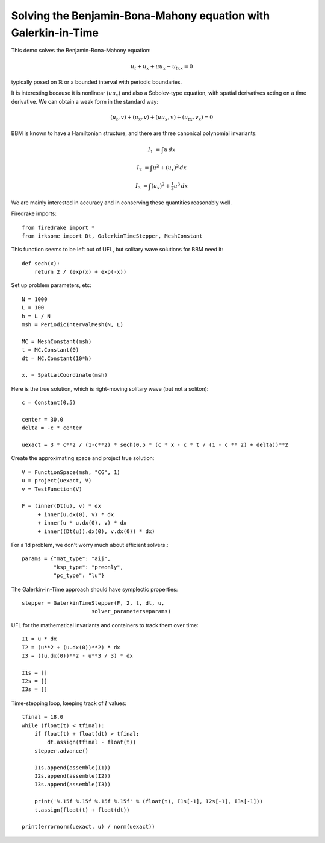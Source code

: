 Solving the Benjamin-Bona-Mahony equation with Galerkin-in-Time
===============================================================

This demo solves the Benjamin-Bona-Mahony equation:

.. math::

   u_t + u_x + u u_x - u_{txx} = 0

typically posed on :math:`\mathbb{R}` or a bounded interval with periodic
boundaries.

It is interesting because it is nonlinear (:math:`u u_x`) and also a Sobolev-type equation, with spatial derivatives acting on a time derivative.  We can obtain a weak form in the standard way:

.. math::

   (u_t, v) + (u_x, v) + (u u_x, v) + (u_{tx}, v_x) = 0

BBM is known to have a Hamiltonian structure, and there are three canonical polynomial invariants:

.. math::

   I_1 & = \int u \, dx

   I_2 & = \int u^2 + (u_x)^2 \, dx

   I_3 & = \int (u_x)^2 + \tfrac{1}{3} u^3 \, dx

We are mainly interested in accuracy and in conserving these quantities reasonably well.


Firedrake imports::

  from firedrake import *
  from irksome import Dt, GalerkinTimeStepper, MeshConstant

This function seems to be left out of UFL, but solitary wave solutions for BBM need it::

  def sech(x):
      return 2 / (exp(x) + exp(-x))

Set up problem parameters, etc::

  N = 1000
  L = 100
  h = L / N
  msh = PeriodicIntervalMesh(N, L)

  MC = MeshConstant(msh)
  t = MC.Constant(0)
  dt = MC.Constant(10*h)

  x, = SpatialCoordinate(msh)

Here is the true solution, which is right-moving solitary wave (but not a soliton)::

  c = Constant(0.5)

  center = 30.0
  delta = -c * center

  uexact = 3 * c**2 / (1-c**2) * sech(0.5 * (c * x - c * t / (1 - c ** 2) + delta))**2

Create the approximating space and project true solution::

  V = FunctionSpace(msh, "CG", 1)
  u = project(uexact, V)
  v = TestFunction(V)

  F = (inner(Dt(u), v) * dx
       + inner(u.dx(0), v) * dx
       + inner(u * u.dx(0), v) * dx
       + inner((Dt(u)).dx(0), v.dx(0)) * dx)

For a 1d problem, we don't worry much about efficient solvers.::

  params = {"mat_type": "aij",
            "ksp_type": "preonly",
            "pc_type": "lu"}

The Galerkin-in-Time approach should have symplectic properties::

  stepper = GalerkinTimeStepper(F, 2, t, dt, u,
                        solver_parameters=params)

UFL for the mathematical invariants and containers to track them over time::

  I1 = u * dx
  I2 = (u**2 + (u.dx(0))**2) * dx
  I3 = ((u.dx(0))**2 - u**3 / 3) * dx

  I1s = []
  I2s = []
  I3s = []


Time-stepping loop, keeping track of :math:`I` values::

  tfinal = 18.0
  while (float(t) < tfinal):
      if float(t) + float(dt) > tfinal:
          dt.assign(tfinal - float(t))
      stepper.advance()

      I1s.append(assemble(I1))
      I2s.append(assemble(I2))
      I3s.append(assemble(I3))

      print('%.15f %.15f %.15f %.15f' % (float(t), I1s[-1], I2s[-1], I3s[-1]))
      t.assign(float(t) + float(dt))

  print(errornorm(uexact, u) / norm(uexact))
